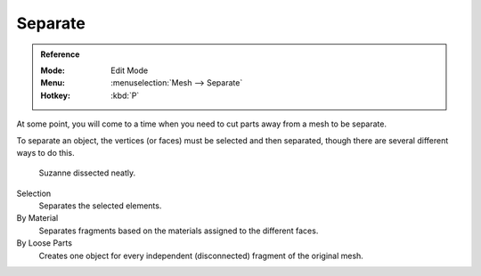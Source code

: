 .. _object-separate:

********
Separate
********

.. admonition:: Reference
   :class: refbox

   :Mode:      Edit Mode
   :Menu:      :menuselection:`Mesh --> Separate`
   :Hotkey:    :kbd:`P`

At some point, you will come to a time when you need to cut parts away from a mesh to be separate.

To separate an object, the vertices (or faces) must be selected and then separated,
though there are several different ways to do this.

.. figure:: /images/modeling_meshes_editing_misc_separate-example.png

   Suzanne dissected neatly.

Selection
   Separates the selected elements.
By Material
   Separates fragments based on the materials assigned to the different faces.
By Loose Parts
   Creates one object for every independent (disconnected) fragment of the original mesh.

.. seealso::

   :ref:`Joining objects <object-join>`.
